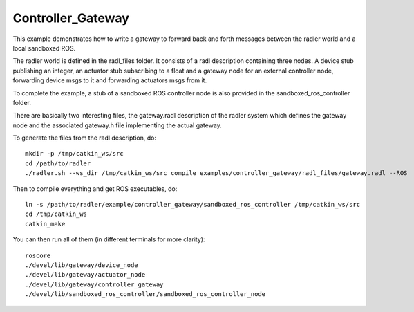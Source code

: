 Controller_Gateway   
==================

This example demonstrates how to write a gateway to forward back and forth messages between the radler world and a local sandboxed ROS.

The radler world is defined in the radl_files folder. It consists of a radl description containing three nodes. A device stub publishing an integer, an actuator stub subscribing to a float and a gateway node for an external controller node, forwarding device msgs to it and forwarding actuators msgs from it.

To complete the example, a stub of a sandboxed ROS controller node is also provided in the sandboxed_ros_controller folder.

There are basically two interesting files, the gateway.radl description of the radler system which defines the gateway node and the associated gateway.h file implementing the actual gateway.

To generate the files from the radl description, do:

::

    mkdir -p /tmp/catkin_ws/src
    cd /path/to/radler
    ./radler.sh --ws_dir /tmp/catkin_ws/src compile examples/controller_gateway/radl_files/gateway.radl --ROS 

Then to compile everything and get ROS executables, do:

:: 

   ln -s /path/to/radler/example/controller_gateway/sandboxed_ros_controller /tmp/catkin_ws/src
   cd /tmp/catkin_ws
   catkin_make

You can then run all of them (in different terminals for more clarity):

:: 

   roscore
   ./devel/lib/gateway/device_node
   ./devel/lib/gateway/actuator_node
   ./devel/lib/gateway/controller_gateway
   ./devel/lib/sandboxed_ros_controller/sandboxed_ros_controller_node 
